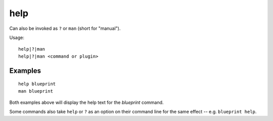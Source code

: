help
====

.. dfhack-tool::
    :summary: Display help about a command or plugin.
    :tags: dfhack

Can also be invoked as ``?`` or ``man`` (short for "manual").

Usage::

    help|?|man
    help|?|man <command or plugin>

Examples
--------

::

    help blueprint
    man blueprint

Both examples above will display the help text for the `blueprint` command.

Some commands also take ``help`` or ``?`` as an option on their command line
for the same effect -- e.g. ``blueprint help``.
